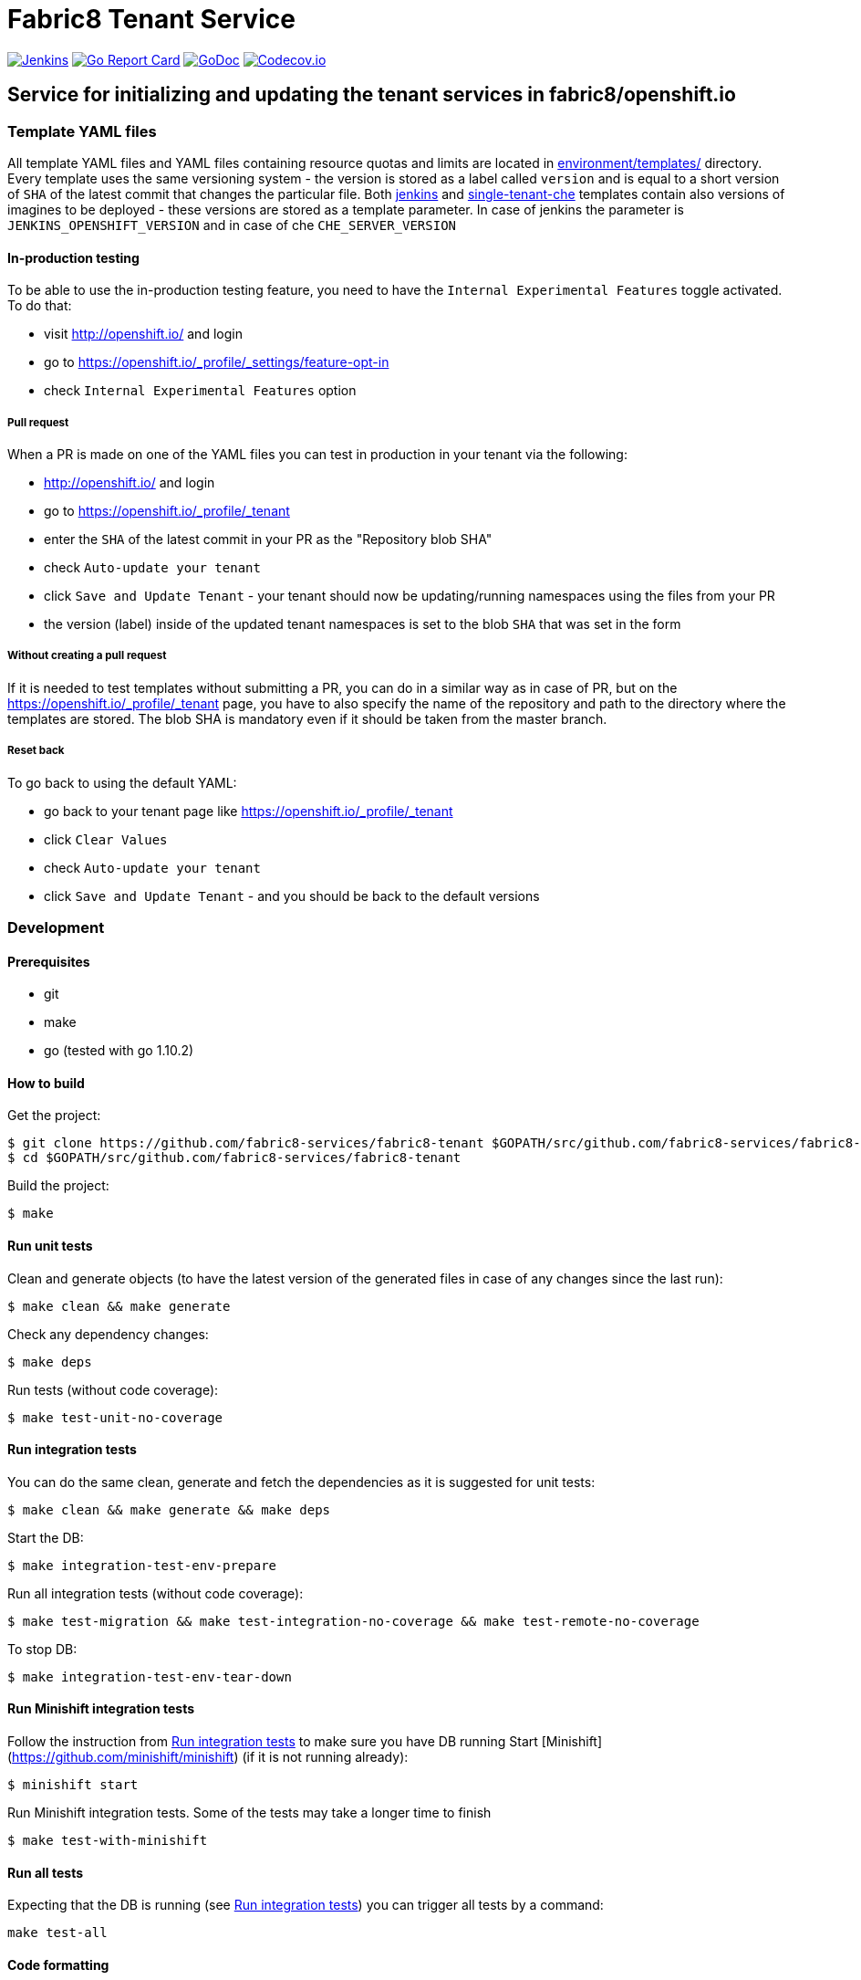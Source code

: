= Fabric8 Tenant Service

image:https://ci.centos.org/buildStatus/icon?job=devtools-fabric8-tenant-build-master[Jenkins,link="https://ci.centos.org/view/Devtools/job/devtools-fabric8-tenant-build-master/lastBuild/"]
image:https://goreportcard.com/badge/github.com/fabric8-services/fabric8-tenant[Go Report Card, link="https://goreportcard.com/report/github.com/fabric8-services/fabric8-tenant"]
image:https://godoc.org/github.com/fabric8-services/fabric8-tenant?status.png[GoDoc,link="https://godoc.org/github.com/fabric8-services/fabric8-tenant"]
image:https://codecov.io/gh/fabric8-services/fabric8-tenant/branch/master/graph/badge.svg[Codecov.io,link="https://codecov.io/gh/fabric8-services/fabric8-tenant"]


== Service for initializing and updating the tenant services in fabric8/openshift.io

=== Template YAML files

All template YAML files and YAML files containing resource quotas and limits are located in link:environment/templates/[] directory.
Every template uses the same versioning system - the version is stored as a label called `version` and is equal to a short version of `SHA` of the latest commit that changes the particular file.
Both link:environment/templates/fabric8-tenant-jenkins.yml[jenkins] and link:environment/templates/fabric8-tenant-che.yml[single-tenant-che] templates contain also versions of imagines to be deployed - these versions are stored as a template parameter. In case of jenkins the parameter is `JENKINS_OPENSHIFT_VERSION` and in case of che `CHE_SERVER_VERSION`

==== In-production testing

To be able to use the in-production testing feature, you need to have the `Internal Experimental Features` toggle activated. To do that:

* visit http://openshift.io/ and login
* go to https://openshift.io/_profile/_settings/feature-opt-in
* check `Internal Experimental Features` option

===== Pull request

When a PR is made on one of the YAML files you can test in production in your tenant via the following:

* http://openshift.io/ and login
* go to https://openshift.io/_profile/_tenant
* enter the `SHA` of the latest commit in your PR as the "Repository blob SHA"
* check `Auto-update your tenant`
* click `Save and Update Tenant` - your tenant should now be updating/running namespaces using the files from your PR
* the version (label) inside of the updated tenant namespaces is set to the blob `SHA` that was set in the form

===== Without creating a pull request

If it is needed to test templates without submitting a PR, you can do in a similar way as in case of PR, but on the https://openshift.io/_profile/_tenant page, you have to also specify the name of the repository and path to the directory where the templates are stored. The blob SHA is mandatory even if it should be taken from the master branch.

===== Reset back

To go back to using the default YAML:

* go back to your tenant page like https://openshift.io/_profile/_tenant
* click `Clear Values`
* check `Auto-update your tenant`
* click `Save and Update Tenant` - and you should be back to the default versions

=== Development

==== Prerequisites

* git
* make
* go (tested with go 1.10.2)

==== How to build

Get the project:
```
$ git clone https://github.com/fabric8-services/fabric8-tenant $GOPATH/src/github.com/fabric8-services/fabric8-tenant
$ cd $GOPATH/src/github.com/fabric8-services/fabric8-tenant
```
Build the project:
```
$ make
```

==== Run unit tests


Clean and generate objects (to have the latest version of the generated files in case of any changes since the last run):
```
$ make clean && make generate
```

Check any dependency changes:
```
$ make deps
```

Run tests (without code coverage):
```
$ make test-unit-no-coverage
```

==== Run integration tests

You can do the same clean, generate and fetch the dependencies as it is suggested for unit tests:
```
$ make clean && make generate && make deps
```

Start the DB:
```
$ make integration-test-env-prepare
```

Run all integration tests (without code coverage):
```
$ make test-migration && make test-integration-no-coverage && make test-remote-no-coverage
```

To stop DB:
```
$ make integration-test-env-tear-down
```

==== Run Minishift integration tests

Follow the instruction from <<Run integration tests>> to make sure you have DB running
Start [Minishift](https://github.com/minishift/minishift) (if it is not running already):
```
$ minishift start
```

Run Minishift integration tests. Some of the tests may take a longer time to finish
```
$ make test-with-minishift
```

==== Run all tests

Expecting that the DB is running (see <<Run integration tests>>) you can trigger all tests by a command:
```
make test-all
```

==== Code formatting

To check if the code is properly formatted run:
```
$ make check-go-format
```

To format the code:
```
$ make format-go-code
```
